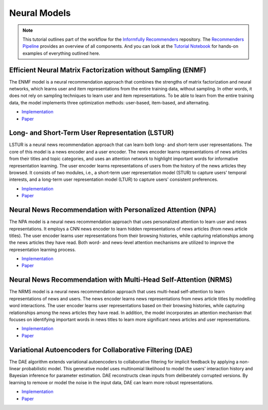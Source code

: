 Neural Models
=============

.. note::

  This tutorial outlines part of the workflow for the `Informfully Recommenders <https://github.com/Informfully/Recommenders>`_ repository.
  The `Recommenders Pipeline <https://informfully.readthedocs.io/en/latest/recommenders.html>`_ provides an overview of all components.
  And you can look at the `Tutorial Notebook <https://github.com/Informfully/Experiments/tree/main/experiments/tutorial>`_ for hands-on examples of everything outlined here.

Efficient Neural Matrix Factorization without Sampling (ENMF)
-------------------------------------------------------------

The ENMF model is a neural recommendation approach that combines the strengths of matrix factorization and neural networks, which learns user and item representations from the entire training data, without sampling.
In other words, it does not rely on sampling techniques to learn user and item representations.
To be able to learn from the entire training data, the model implements three optimization methods: user-based, item-based, and alternating. 

* `Implementation <https://github.com/Informfully/Recommenders/tree/main/cornac/models/enmf>`_
* `Paper <https://dl.acm.org/doi/abs/10.1145/3373807>`_

Long- and Short-Term User Representation (LSTUR)
------------------------------------------------

LSTUR is a neural news recommendation approach that can learn both long- and short-term user representations. 
The core of this model is a news encoder and a user encoder. 
The news encoder learns representations of news articles from their titles and topic categories, and uses an attention network to highlight important words for informative representation learning. 
The user encoder learns representations of users from the history of the news articles they browsed. 
It consists of two modules, i.e., a short-term user representation model (STUR) to capture users' temporal interests, and a long-term user representation model (LTUR) to capture users' consistent preferences.

* `Implementation <https://github.com/Informfully/Recommenders/tree/main/cornac/models/lstur>`_
* `Paper <https://aclanthology.org/P19-1033>`_

Neural News Recommendation with Personalized Attention (NPA)
------------------------------------------------------------

The NPA model is a neural news recommendation approach that uses personalized attention to learn user and news representations.
It employs a CNN news encoder to learn hidden representations of news articles (from news article titles).
The user encoder learns user representations from their browsing histories, while capturing relationships among the news articles they have read.
Both word- and news-level attention mechanisms are utilized to improve the representation learning process.

* `Implementation <https://github.com/Informfully/Recommenders/tree/main/cornac/models/npa>`_
* `Paper <https://dl.acm.org/doi/abs/10.1145/3292500.3330665>`_

Neural News Recommendation with Multi-Head Self-Attention (NRMS)
----------------------------------------------------------------

The NRMS model is a neural news recommendation approach that uses multi-head self-attention to learn representations of news and users. 
The news encoder learns news representations from news article titles by modelling word interactions. 
The user encoder learns user representations based on their browsing histories, while capturing relationships among the news articles they have read. 
In addition, the model incorporates an attention mechanism that focuses on identifying important words in news titles to learn more significant news articles and user representations.

* `Implementation <https://github.com/Informfully/Recommenders/tree/main/cornac/models/nrms>`_
* `Paper <https://aclanthology.org/D19-1671>`_

Variational Autoencoders for Collaborative Filtering (DAE)
----------------------------------------------------------

The DAE algorithm extends variational autoencoders to collaborative filtering for implicit feedback by applying a non-linear probabilistic model. 
This generative model uses multinomial likelihood to model the users' interaction history and Bayesian inference for parameter estimation.
DAE reconstructs clean inputs from deliberately corrupted versions.
By learning to remove or model the noise in the input data, DAE can learn more robust representations.

* `Implementation <https://github.com/Informfully/Recommenders/tree/main/cornac/models/dae>`_
* `Paper <https://dl.acm.org/doi/abs/10.1145/3178876.3186150>`_
